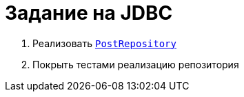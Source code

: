 = Задание на JDBC

. Реализовать link:src/main/java/ru/hse/jdbctask/PostRepository.java[`PostRepository`]
. Покрыть тестами реализацию репозитория
